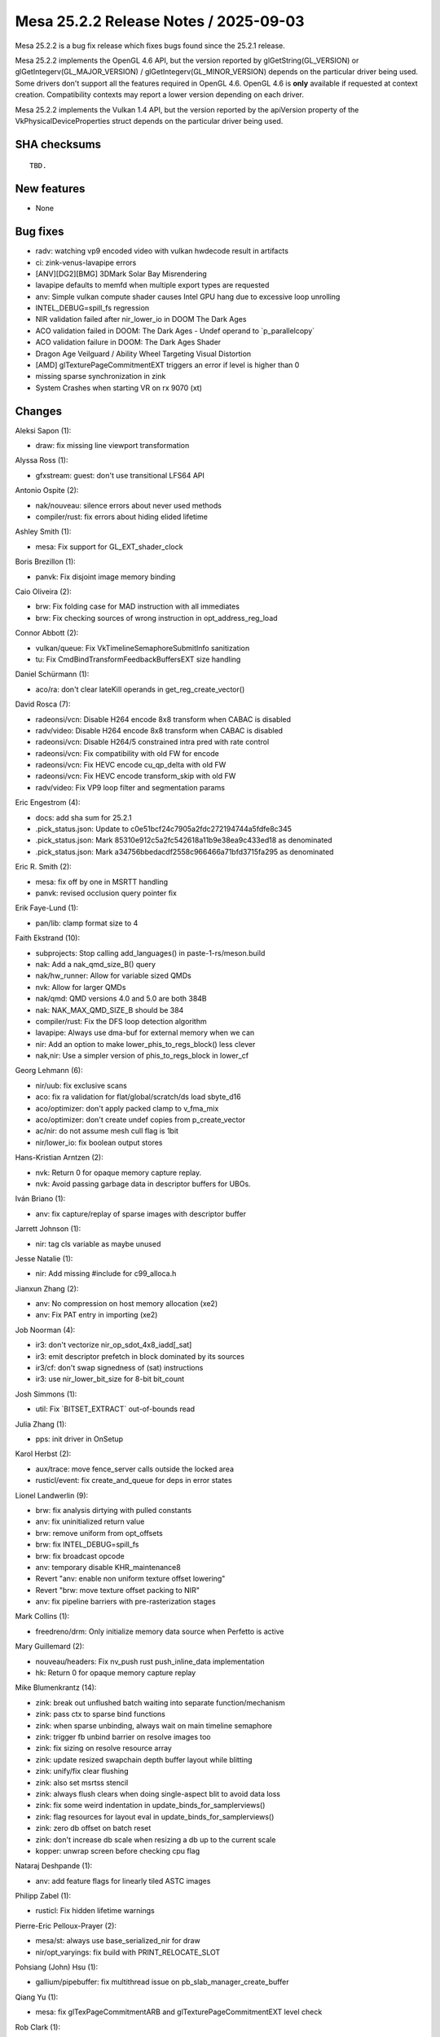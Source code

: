 Mesa 25.2.2 Release Notes / 2025-09-03
======================================

Mesa 25.2.2 is a bug fix release which fixes bugs found since the 25.2.1 release.

Mesa 25.2.2 implements the OpenGL 4.6 API, but the version reported by
glGetString(GL_VERSION) or glGetIntegerv(GL_MAJOR_VERSION) /
glGetIntegerv(GL_MINOR_VERSION) depends on the particular driver being used.
Some drivers don't support all the features required in OpenGL 4.6. OpenGL
4.6 is **only** available if requested at context creation.
Compatibility contexts may report a lower version depending on each driver.

Mesa 25.2.2 implements the Vulkan 1.4 API, but the version reported by
the apiVersion property of the VkPhysicalDeviceProperties struct
depends on the particular driver being used.

SHA checksums
-------------

::

    TBD.


New features
------------

- None


Bug fixes
---------

- radv: watching vp9 encoded video with vulkan hwdecode result in artifacts
- ci: zink-venus-lavapipe errors
- [ANV][DG2][BMG] 3DMark Solar Bay Misrendering
- lavapipe defaults to memfd when multiple export types are requested
- anv: Simple vulkan compute shader causes Intel GPU hang due to excessive loop unrolling
- INTEL_DEBUG=spill_fs regression
- NIR validation failed after nir_lower_io in DOOM The Dark Ages
- ACO validation failed in DOOM: The Dark Ages - Undef operand to \`p_parallelcopy`
- ACO validation failure in DOOM: The Dark Ages Shader
- Dragon Age Veilguard / Ability Wheel Targeting Visual Distortion
- [AMD] glTexturePageCommitmentEXT triggers an error if level is higher than 0
- missing sparse synchronization in zink
- System Crashes when starting VR on rx 9070 (xt)


Changes
-------

Aleksi Sapon (1):

- draw: fix missing line viewport transformation

Alyssa Ross (1):

- gfxstream: guest: don't use transitional LFS64 API

Antonio Ospite (2):

- nak/nouveau: silence errors about never used methods
- compiler/rust: fix errors about hiding elided lifetime

Ashley Smith (1):

- mesa: Fix support for GL_EXT_shader_clock

Boris Brezillon (1):

- panvk: Fix disjoint image memory binding

Caio Oliveira (2):

- brw: Fix folding case for MAD instruction with all immediates
- brw: Fix checking sources of wrong instruction in opt_address_reg_load

Connor Abbott (2):

- vulkan/queue: Fix VkTimelineSemaphoreSubmitInfo sanitization
- tu: Fix CmdBindTransformFeedbackBuffersEXT size handling

Daniel Schürmann (1):

- aco/ra: don't clear lateKill operands in get_reg_create_vector()

David Rosca (7):

- radeonsi/vcn: Disable H264 encode 8x8 transform when CABAC is disabled
- radv/video: Disable H264 encode 8x8 transform when CABAC is disabled
- radeonsi/vcn: Disable H264/5 constrained intra pred with rate control
- radeonsi/vcn: Fix compatibility with old FW for encode
- radeonsi/vcn: Fix HEVC encode cu_qp_delta with old FW
- radeonsi/vcn: Fix HEVC encode transform_skip with old FW
- radv/video: Fix VP9 loop filter and segmentation params

Eric Engestrom (4):

- docs: add sha sum for 25.2.1
- .pick_status.json: Update to c0e51bcf24c7905a2fdc272194744a5fdfe8c345
- .pick_status.json: Mark 85310e912c5a2fc542618a11b9e38ea9c433ed18 as denominated
- .pick_status.json: Mark a34756bbedacdf2558c966466a71bfd3715fa295 as denominated

Eric R. Smith (2):

- mesa: fix off by one in MSRTT handling
- panvk: revised occlusion query pointer fix

Erik Faye-Lund (1):

- pan/lib: clamp format size to 4

Faith Ekstrand (10):

- subprojects: Stop calling add_languages() in paste-1-rs/meson.build
- nak: Add a nak_qmd_size_B() query
- nak/hw_runner: Allow for variable sized QMDs
- nvk: Allow for larger QMDs
- nak/qmd: QMD versions 4.0 and 5.0 are both 384B
- nak: NAK_MAX_QMD_SIZE_B should be 384
- compiler/rust: Fix the DFS loop detection algorithm
- lavapipe: Always use dma-buf for external memory when we can
- nir: Add an option to make lower_phis_to_regs_block() less clever
- nak,nir: Use a simpler version of phis_to_regs_block in lower_cf

Georg Lehmann (6):

- nir/uub: fix exclusive scans
- aco: fix ra validation for flat/global/scratch/ds load sbyte_d16
- aco/optimizer: don't apply packed clamp to v_fma_mix
- aco/optimizer: don't create undef copies from p_create_vector
- ac/nir: do not assume mesh cull flag is 1bit
- nir/lower_io: fix boolean output stores

Hans-Kristian Arntzen (2):

- nvk: Return 0 for opaque memory capture replay.
- nvk: Avoid passing garbage data in descriptor buffers for UBOs.

Iván Briano (1):

- anv: fix capture/replay of sparse images with descriptor buffer

Jarrett Johnson (1):

- nir: tag cls variable as maybe unused

Jesse Natalie (1):

- nir: Add missing #include for c99_alloca.h

Jianxun Zhang (2):

- anv: No compression on host memory allocation (xe2)
- anv: Fix PAT entry in importing (xe2)

Job Noorman (4):

- ir3: don't vectorize nir_op_sdot_4x8_iadd[_sat]
- ir3: emit descriptor prefetch in block dominated by its sources
- ir3/cf: don't swap signedness of (sat) instructions
- ir3: use nir_lower_bit_size for 8-bit bit_count

Josh Simmons (1):

- util: Fix \`BITSET_EXTRACT` out-of-bounds read

Julia Zhang (1):

- pps: init driver in OnSetup

Karol Herbst (2):

- aux/trace: move fence_server calls outside the locked area
- rusticl/event: fix create_and_queue for deps in error states

Lionel Landwerlin (9):

- brw: fix analysis dirtying with pulled constants
- anv: fix uninitialized return value
- brw: remove uniform from opt_offsets
- brw: fix INTEL_DEBUG=spill_fs
- brw: fix broadcast opcode
- anv: temporary disable KHR_maintenance8
- Revert "anv: enable non uniform texture offset lowering"
- Revert "brw: move texture offset packing to NIR"
- anv: fix pipeline barriers with pre-rasterization stages

Mark Collins (1):

- freedreno/drm: Only initialize memory data source when Perfetto is active

Mary Guillemard (2):

- nouveau/headers: Fix nv_push rust push_inline_data implementation
- hk: Return 0 for opaque memory capture replay

Mike Blumenkrantz (14):

- zink: break out unflushed batch waiting into separate function/mechanism
- zink: pass ctx to sparse bind functions
- zink: when sparse unbinding, always wait on main timeline semaphore
- zink: trigger fb unbind barrier on resolve images too
- zink: fix sizing on resolve resource array
- zink: update resized swapchain depth buffer layout while blitting
- zink: unify/fix clear flushing
- zink: also set msrtss stencil
- zink: always flush clears when doing single-aspect blit to avoid data loss
- zink: fix some weird indentation in update_binds_for_samplerviews()
- zink: flag resources for layout eval in update_binds_for_samplerviews()
- zink: zero db offset on batch reset
- zink: don't increase db scale when resizing a db up to the current scale
- kopper: unwrap screen before checking cpu flag

Nataraj Deshpande (1):

- anv: add feature flags for linearly tiled ASTC images

Philipp Zabel (1):

- rusticl: Fix hidden lifetime warnings

Pierre-Eric Pelloux-Prayer (2):

- mesa/st: always use base_serialized_nir for draw
- nir/opt_varyings: fix build with PRINT_RELOCATE_SLOT

Pohsiang (John) Hsu (1):

- gallium/pipebuffer: fix multithread issue on pb_slab_manager_create_buffer

Qiang Yu (1):

- mesa: fix glTexPageCommitmentARB and glTexturePageCommitmentEXT level check

Rob Clark (1):

- drirc: Work around ANGLE brokeness

Robert Mader (2):

- gallium: Set and count all extra samplers
- nir: Fixup 10/12 bit SW decoder YCbCr formats

Sagar Ghuge (4):

- anv: Add missing ACCELERATION_STRUCTURE_READ in barrier handling
- anv: Enable CS stall for ACCELERATION_STRUCTURE_COPY stage
- anv: Add missing L3 flushes
- anv: Apply pipe flushes for outstanding PC bits

Samuel Pitoiset (4):

- radv: dirty some states from graphics pipeline earlier
- radv: add missing L2 invalidate cache flush for non-coherent images
- radv: fix hashing graphics pipeline when no stages are compiled
- radv/rt: fix a potential issue with RADV_PERFTEST=dmashaders

Tapani Pälli (1):

- anv: change some image qualifiers as coherent for Last Of Us

Trigger Huang (1):

- virtio/vdrm: add ENABLE_DRM_AMDGPU for c_args

Valentine Burley (1):

- ci/crosvm: Retry all curl errors when downloading kernel

Yiwei Zhang (4):

- panvk: ensure wsi memory is bound at offset 0
- vulkan/android: amend a missing case for IMPLEMENTATION_DEFINED AHB
- vulkan: handle wsi private data properly
- anv: fix broken utrace

